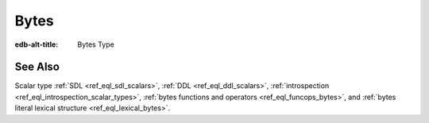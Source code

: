 .. _ref_datamodel_scalars_bytes:

Bytes
=====

:edb-alt-title: Bytes Type


.. eql:type:: std::bytes

    A sequence of bytes representing raw data.

    There's a special byte literal:

    .. code-block:: edgeql-repl

        db> SELECT b'Hello, world';
        {b'Hello, world'}
        db> SELECT b'Hello,\x20world\x01';
        {b'Hello, world\x01'}

    There are also some :ref:`generic <ref_eql_functions_generic>`
    functions that can operate on bytes:

    .. code-block:: edgeql-repl

        db> SELECT contains(b'qwerty', b'42');
        {false}

    It is possible to :eql:op:`cast <CAST>` between :eql:type:`bytes` and
    :eql:type:`json`. Bytes are represented as base64 encoded strings in json.:

    .. code-block:: edgeql-repl

        db> SELECT SELECT <json>b'Hello EdgeDB!';
        {"\"SGVsbG8gRWRnZURCIQ==\""}
        db> SELECT <bytes>to_json("\"SGVsbG8gRWRnZURCIQ==\"");
        {b'Hello EdgeDB!'}


See Also
--------

Scalar type
:ref:`SDL <ref_eql_sdl_scalars>`,
:ref:`DDL <ref_eql_ddl_scalars>`,
:ref:`introspection <ref_eql_introspection_scalar_types>`,
:ref:`bytes functions and operators <ref_eql_funcops_bytes>`,
and :ref:`bytes literal lexical structure <ref_eql_lexical_bytes>`.
